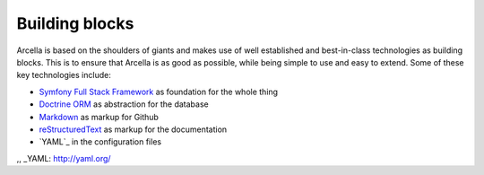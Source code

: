 ===============
Building blocks
===============

Arcella is based on the shoulders of giants and makes use of well established and best-in-class technologies as building
blocks. This is to ensure that Arcella is as good as possible, while being simple to use and easy to extend. Some of
these key technologies include:

* `Symfony Full Stack Framework`_ as foundation for the whole thing
* `Doctrine ORM`_ as abstraction for the database
* `Markdown`_ as markup for Github
* `reStructuredText`_ as markup for the documentation
* `YAML`_ in the configuration files

.. _Symfony Full Stack Framework: http://symfony.com/
.. _Doctrine ORM: http://www.doctrine-project.org/projects/orm.html
.. _Markdown: https://en.wikipedia.org/wiki/Markdown
.. _reStructuredText: http://docutils.sourceforge.net/rst.html
,, _YAML: http://yaml.org/
